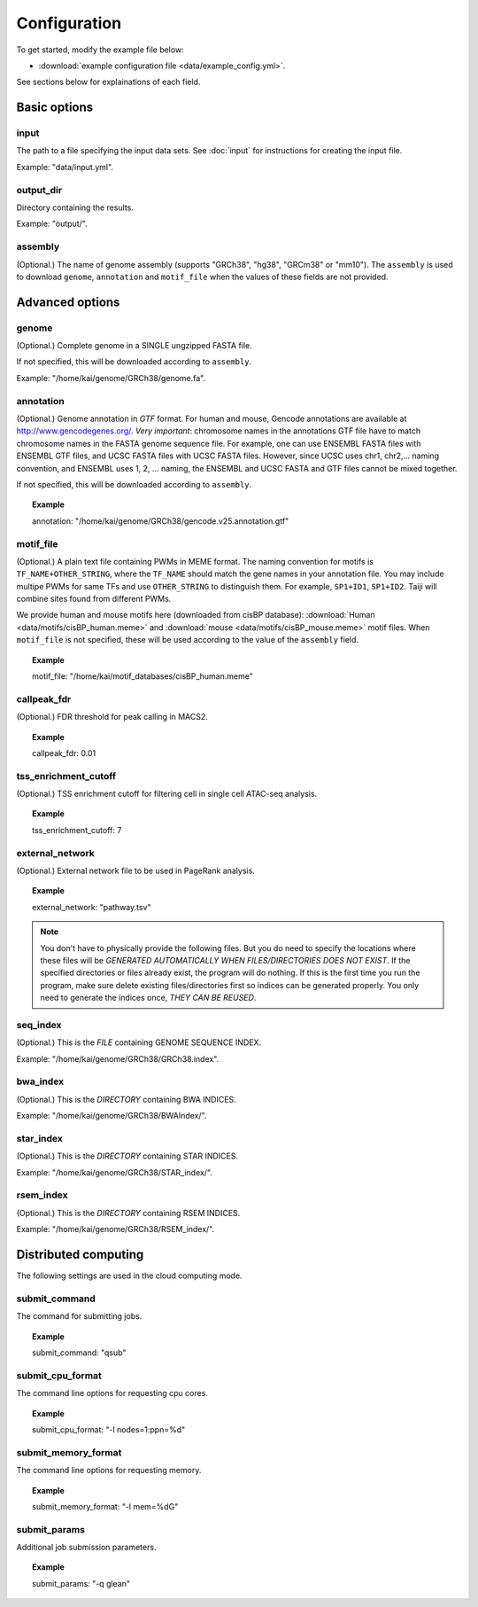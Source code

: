 Configuration
=============

To get started, modify the example file below:

* :download:`example configuration file <data/example_config.yml>`.

See sections below for explainations of each field.

Basic options
-------------

input
^^^^^

The path to a file specifying the input data sets. See :doc:`input` for instructions for creating the input file.

Example: "data/input.yml".

output_dir
^^^^^^^^^^

Directory containing the results.

Example: "output/".

assembly
^^^^^^^^

(Optional.) The name of genome assembly (supports "GRCh38", "hg38", "GRCm38" or "mm10").
The ``assembly`` is used to download ``genome``, ``annotation`` and ``motif_file``
when the values of these fields are not provided.

Advanced options
----------------

genome
^^^^^^

(Optional.)
Complete genome in a SINGLE ungzipped FASTA file.

If not specified, this will be downloaded according to ``assembly``.

Example: "/home/kai/genome/GRCh38/genome.fa".

annotation
^^^^^^^^^^

(Optional.)
Genome annotation in *GTF* format. For human and mouse, Gencode annotations
are available at http://www.gencodegenes.org/.
*Very important*: chromosome names in the annotations GTF file have to match
chromosome names in the FASTA genome sequence file. For example, one can use
ENSEMBL FASTA files with ENSEMBL GTF files, and UCSC FASTA files with UCSC
FASTA files. However, since UCSC uses chr1, chr2,... naming convention,
and ENSEMBL uses 1, 2, ... naming, the ENSEMBL and UCSC FASTA and GTF files
cannot be mixed together.

If not specified, this will be downloaded according to ``assembly``.

.. topic:: Example

    annotation: "/home/kai/genome/GRCh38/gencode.v25.annotation.gtf"

motif_file
^^^^^^^^^^

(Optional.)
A plain text file containing PWMs in MEME format.
The naming convention for motifs is ``TF_NAME+OTHER_STRING``, where
the ``TF_NAME`` should match the gene names in your annotation file.
You may include multipe PWMs for same TFs and use ``OTHER_STRING`` to distinguish
them. For example, ``SP1+ID1``, ``SP1+ID2``.
Taiji will combine sites found from different PWMs.

We provide human and mouse motifs here (downloaded from cisBP database):
:download:`Human <data/motifs/cisBP_human.meme>`
and :download:`mouse <data/motifs/cisBP_mouse.meme>` motif files.
When ``motif_file`` is not specified, these will be used according to
the value of the ``assembly`` field.

.. topic:: Example

    motif_file: "/home/kai/motif_databases/cisBP_human.meme"

callpeak_fdr
^^^^^^^^^^^^

(Optional.)
FDR threshold for peak calling in MACS2.

.. topic:: Example

    callpeak_fdr: 0.01

tss_enrichment_cutoff
^^^^^^^^^^^^^^^^^^^^^

(Optional.)
TSS enrichment cutoff for filtering cell in single cell ATAC-seq analysis.

.. topic:: Example

    tss_enrichment_cutoff: 7

external_network
^^^^^^^^^^^^^^^^

(Optional.) External network file to be used in PageRank analysis.

.. topic:: Example

    external_network: "pathway.tsv" 

.. note::
    You don't have to physically provide the following files. But you do need to
    specify the locations where these files will be *GENERATED AUTOMATICALLY WHEN
    FILES/DIRECTORIES DOES NOT EXIST*. If the specified directories or files
    already exist, the program will do nothing.
    If this is the first time you run the program, make sure delete existing
    files/directories first so indices can be generated properly.
    You only need to generate the indices once, *THEY CAN BE REUSED*.

seq_index
^^^^^^^^^

(Optional.)
This is the *FILE* containing GENOME SEQUENCE INDEX.

Example: "/home/kai/genome/GRCh38/GRCh38.index".

bwa_index
^^^^^^^^^

(Optional.)
This is the *DIRECTORY* containing BWA INDICES.

Example: "/home/kai/genome/GRCh38/BWAIndex/".

star_index
^^^^^^^^^^

(Optional.)
This is the *DIRECTORY* containing STAR INDICES.

Example: "/home/kai/genome/GRCh38/STAR_index/".

rsem_index
^^^^^^^^^^

(Optional.)
This is the *DIRECTORY* containing RSEM INDICES.

Example: "/home/kai/genome/GRCh38/RSEM_index/".

Distributed computing
---------------------

The following settings are used in the cloud computing mode.

submit_command
^^^^^^^^^^^^^^

The command for submitting jobs.

.. topic:: Example

    submit_command: "qsub"

submit_cpu_format
^^^^^^^^^^^^^^^^^

The command line options for requesting cpu cores.

.. topic:: Example

    submit_cpu_format: "-l nodes=1:ppn=%d"

submit_memory_format
^^^^^^^^^^^^^^^^^^^^

The command line options for requesting memory.

.. topic:: Example

    submit_memory_format: "-l mem=%dG"

submit_params
^^^^^^^^^^^^^

Additional job submission parameters.

.. topic:: Example

    submit_params: "-q glean"